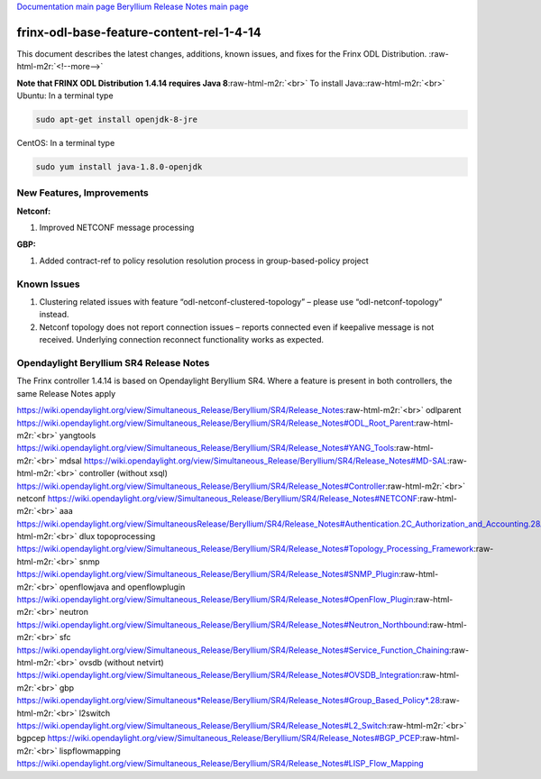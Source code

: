 .. role:: raw-html-m2r(raw)
   :format: html


`Documentation main page <https://frinxio.github.io/Frinx-docs/>`_
`Beryllium Release Notes main page <https://frinxio.github.io/Frinx-docs/FRINX_ODL_Distribution/Beryllium/release_notes.html>`_

frinx-odl-base-feature-content-rel-1-4-14
=========================================

This document describes the latest changes, additions, known issues, and fixes for the Frinx ODL Distribution. :raw-html-m2r:`<!--more-->`

**Note that FRINX ODL Distribution 1.4.14 requires Java 8**\ :raw-html-m2r:`<br>`
To install Java:\ :raw-html-m2r:`<br>`
Ubuntu: In a terminal type

.. code-block::

   sudo apt-get install openjdk-8-jre


CentOS: In a terminal type

.. code-block::

   sudo yum install java-1.8.0-openjdk


New Features, Improvements
~~~~~~~~~~~~~~~~~~~~~~~~~~

**Netconf:**  


#. Improved NETCONF message processing

**GBP:** 


#. Added contract-ref to policy resolution resolution process in group-based-policy project

Known Issues
~~~~~~~~~~~~


#. Clustering related issues with feature “odl-netconf-clustered-topology” – please use “odl-netconf-topology” instead.
#. Netconf topology does not report connection issues – reports connected even if keepalive message is not received. Underlying connection reconnect functionality works as expected.

Opendaylight Beryllium SR4 Release Notes
~~~~~~~~~~~~~~~~~~~~~~~~~~~~~~~~~~~~~~~~

The Frinx controller 1.4.14 is based on Opendaylight Beryllium SR4. Where a feature is present in both controllers, the same Release Notes apply

https://wiki.opendaylight.org/view/Simultaneous_Release/Beryllium/SR4/Release_Notes\ :raw-html-m2r:`<br>`
odlparent https://wiki.opendaylight.org/view/Simultaneous_Release/Beryllium/SR4/Release_Notes#ODL_Root_Parent\ :raw-html-m2r:`<br>`
yangtools https://wiki.opendaylight.org/view/Simultaneous_Release/Beryllium/SR4/Release_Notes#YANG_Tools\ :raw-html-m2r:`<br>`
mdsal https://wiki.opendaylight.org/view/Simultaneous_Release/Beryllium/SR4/Release_Notes#MD-SAL\ :raw-html-m2r:`<br>`
controller (without xsql) https://wiki.opendaylight.org/view/Simultaneous_Release/Beryllium/SR4/Release_Notes#Controller\ :raw-html-m2r:`<br>`
netconf https://wiki.opendaylight.org/view/Simultaneous_Release/Beryllium/SR4/Release_Notes#NETCONF\ :raw-html-m2r:`<br>`
aaa `https://wiki.opendaylight.org/view/SimultaneousRelease/Beryllium/SR4/Release_Notes#Authentication.2C_Authorization_and_Accounting.28AAA.29 <https://wiki.opendaylight.org/view/Simultaneous_Release/Beryllium/SR4/Release_Notes#Authentication.2C_Authorization_and_Accounting_.28AAA.29>`_\ :raw-html-m2r:`<br>`
dlux topoprocessing https://wiki.opendaylight.org/view/Simultaneous_Release/Beryllium/SR4/Release_Notes#Topology_Processing_Framework\ :raw-html-m2r:`<br>`
snmp https://wiki.opendaylight.org/view/Simultaneous_Release/Beryllium/SR4/Release_Notes#SNMP_Plugin\ :raw-html-m2r:`<br>`
openflowjava and openflowplugin https://wiki.opendaylight.org/view/Simultaneous_Release/Beryllium/SR4/Release_Notes#OpenFlow_Plugin\ :raw-html-m2r:`<br>`
neutron `https://wiki.opendaylight.org/view/Simultaneous_Release/Beryllium/SR4/Release_Notes#Neutron_Northbound <https://wiki.opendaylight.org/view/Simultaneous_Release/Beryllium/SR4/Release_Notes#OpenFlow_Plugin>`_\ :raw-html-m2r:`<br>`
sfc https://wiki.opendaylight.org/view/Simultaneous_Release/Beryllium/SR4/Release_Notes#Service_Function_Chaining\ :raw-html-m2r:`<br>`
ovsdb (without netvirt) https://wiki.opendaylight.org/view/Simultaneous_Release/Beryllium/SR4/Release_Notes#OVSDB_Integration\ :raw-html-m2r:`<br>`
gbp `https://wiki.opendaylight.org/view/Simultaneous*Release/Beryllium/SR4/Release_Notes#Group_Based_Policy*.28 <https://wiki.opendaylight.org/view/Simultaneous_Release/Beryllium/SR4/Release_Notes#Group_Based_Policy_.28>`_\ :raw-html-m2r:`<br>`
l2switch https://wiki.opendaylight.org/view/Simultaneous_Release/Beryllium/SR4/Release_Notes#L2_Switch\ :raw-html-m2r:`<br>`
bgpcep https://wiki.opendaylight.org/view/Simultaneous_Release/Beryllium/SR4/Release_Notes#BGP_PCEP\ :raw-html-m2r:`<br>`
lispflowmapping https://wiki.opendaylight.org/view/Simultaneous_Release/Beryllium/SR4/Release_Notes#LISP_Flow_Mapping
